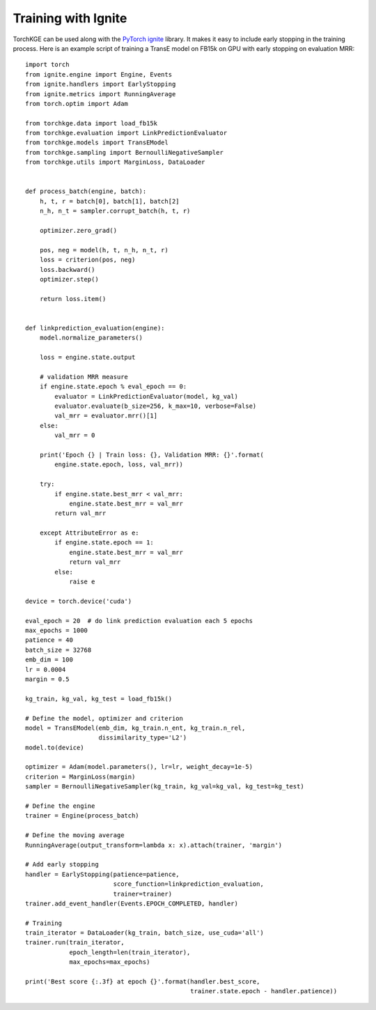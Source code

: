 ====================
Training with Ignite
====================

TorchKGE can be used along with the `PyTorch ignite <https://pytorch.org/ignite/>`_ library. It makes it easy to include
early stopping in the training process. Here is an example script of training a TransE model on FB15k on GPU with early
stopping on evaluation MRR::

    import torch
    from ignite.engine import Engine, Events
    from ignite.handlers import EarlyStopping
    from ignite.metrics import RunningAverage
    from torch.optim import Adam

    from torchkge.data import load_fb15k
    from torchkge.evaluation import LinkPredictionEvaluator
    from torchkge.models import TransEModel
    from torchkge.sampling import BernoulliNegativeSampler
    from torchkge.utils import MarginLoss, DataLoader


    def process_batch(engine, batch):
        h, t, r = batch[0], batch[1], batch[2]
        n_h, n_t = sampler.corrupt_batch(h, t, r)

        optimizer.zero_grad()

        pos, neg = model(h, t, n_h, n_t, r)
        loss = criterion(pos, neg)
        loss.backward()
        optimizer.step()

        return loss.item()


    def linkprediction_evaluation(engine):
        model.normalize_parameters()

        loss = engine.state.output

        # validation MRR measure
        if engine.state.epoch % eval_epoch == 0:
            evaluator = LinkPredictionEvaluator(model, kg_val)
            evaluator.evaluate(b_size=256, k_max=10, verbose=False)
            val_mrr = evaluator.mrr()[1]
        else:
            val_mrr = 0

        print('Epoch {} | Train loss: {}, Validation MRR: {}'.format(
            engine.state.epoch, loss, val_mrr))

        try:
            if engine.state.best_mrr < val_mrr:
                engine.state.best_mrr = val_mrr
            return val_mrr

        except AttributeError as e:
            if engine.state.epoch == 1:
                engine.state.best_mrr = val_mrr
                return val_mrr
            else:
                raise e

    device = torch.device('cuda')

    eval_epoch = 20  # do link prediction evaluation each 5 epochs
    max_epochs = 1000
    patience = 40
    batch_size = 32768
    emb_dim = 100
    lr = 0.0004
    margin = 0.5

    kg_train, kg_val, kg_test = load_fb15k()

    # Define the model, optimizer and criterion
    model = TransEModel(emb_dim, kg_train.n_ent, kg_train.n_rel,
                        dissimilarity_type='L2')
    model.to(device)

    optimizer = Adam(model.parameters(), lr=lr, weight_decay=1e-5)
    criterion = MarginLoss(margin)
    sampler = BernoulliNegativeSampler(kg_train, kg_val=kg_val, kg_test=kg_test)

    # Define the engine
    trainer = Engine(process_batch)

    # Define the moving average
    RunningAverage(output_transform=lambda x: x).attach(trainer, 'margin')

    # Add early stopping
    handler = EarlyStopping(patience=patience,
                            score_function=linkprediction_evaluation,
                            trainer=trainer)
    trainer.add_event_handler(Events.EPOCH_COMPLETED, handler)

    # Training
    train_iterator = DataLoader(kg_train, batch_size, use_cuda='all')
    trainer.run(train_iterator,
                epoch_length=len(train_iterator),
                max_epochs=max_epochs)

    print('Best score {:.3f} at epoch {}'.format(handler.best_score,
                                                 trainer.state.epoch - handler.patience))
